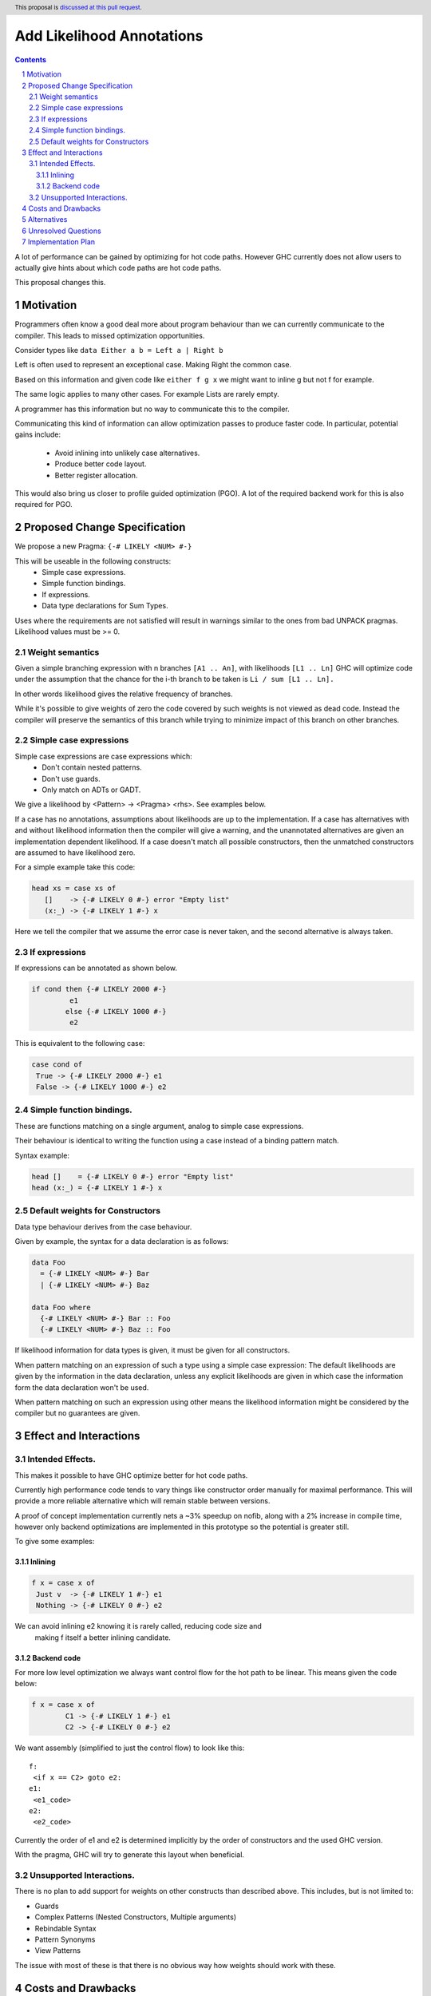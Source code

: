 Add Likelihood Annotations
==============

.. proposal-number:: _.
.. trac-ticket:: _.
.. implemented:: _.
.. highlight:: haskell
.. header:: This proposal is `discussed at this pull request <https://github.com/ghc-proposals/ghc-proposals/pull/182>`_.
.. sectnum::
.. contents::

A lot of performance can be gained by optimizing for hot code paths.
However GHC currently does not allow users to actually give hints about which code
paths are hot code paths.

This proposal changes this.


Motivation
------------

Programmers often know a good deal more about program behaviour than we can currently
communicate to the compiler. This leads to missed optimization opportunities.

Consider types like ``data Either a b = Left a | Right b``

Left is often used to represent an exceptional case. Making Right the common case.

Based on this information and given code like ``either f g x`` we might want
to inline g but not f for example.

The same logic applies to many other cases. For example Lists are rarely empty.

A programmer has this information but no way to communicate this to the compiler.

Communicating this kind of information can allow optimization passes to produce
faster code. In particular, potential gains include:
 * Avoid inlining into unlikely case alternatives.
 * Produce better code layout.
 * Better register allocation.

This would also bring us closer to profile guided optimization (PGO).
A lot of the required backend work for this is also required for PGO.

Proposed Change Specification
-----------------------------

We propose a new Pragma: ``{-# LIKELY <NUM> #-}``

This will be useable in the following constructs:
 - Simple case expressions.
 - Simple function bindings.
 - If expressions.
 - Data type declarations for Sum Types.

Uses where the requirements are not satisfied will result in warnings similar to
the ones from bad UNPACK pragmas. Likelihood values must be >= 0.

Weight semantics
~~~~~~~~~~~~~~~~~~~~~~~~~~
Given a simple branching expression with n branches ``[A1 .. An]``,
with likelihoods ``[L1 .. Ln]`` GHC will optimize code under the assumption that
the chance for the i-th branch to be taken is ``Li / sum [L1 .. Ln].``

In other words likelihood gives the relative frequency of branches.

While it's possible to give weights of zero the code covered by such weights
is not viewed as dead code. Instead the compiler will preserve the semantics of
this branch while trying to minimize impact of this branch on other branches.

Simple case expressions
~~~~~~~~~~~~~~~~~~~~~~~~~~

Simple case expressions are case expressions which:
 - Don't contain nested patterns.
 - Don't use guards.
 - Only match on ADTs or GADT.

We give a likelihood by <Pattern> -> <Pragma> <rhs>. See examples below.

If a case has no annotations, assumptions about likelihoods are up to the implementation.
If a case has alternatives with and without likelihood information then the compiler
will give a warning, and the unannotated alternatives are given an implementation dependent likelihood.
If a case doesn't match all possible constructors, then the unmatched constructors are assumed to have likelihood zero.

For a simple example take this code:

.. code:: haskell

 head xs = case xs of
    []    -> {-# LIKELY 0 #-} error "Empty list"
    (x:_) -> {-# LIKELY 1 #-} x

Here we tell the compiler that we assume the error case is never taken, and the second alternative is always taken.

If expressions
~~~~~~~~~~~~~~~~~~~~~~~~~~

If expressions can be annotated as shown below.

.. code:: haskell

 if cond then {-# LIKELY 2000 #-}
          e1
         else {-# LIKELY 1000 #-}
          e2

This is equivalent to the following case:

.. code:: haskell

 case cond of
  True -> {-# LIKELY 2000 #-} e1
  False -> {-# LIKELY 1000 #-} e2

Simple function bindings.
~~~~~~~~~~~~~~~~~~~~~~~~~~

These are functions matching on a single argument, analog to simple case expressions.

Their behaviour is identical to writing the function using a case instead of a binding pattern match.

Syntax example:

.. code:: haskell

 head []    = {-# LIKELY 0 #-} error "Empty list"
 head (x:_) = {-# LIKELY 1 #-} x




Default weights for Constructors
~~~~~~~~~~~~~~~~~~~~~~~~~~

Data type behaviour derives from the case behaviour.

Given by example, the syntax for a data declaration is as follows:

.. code:: haskell

 data Foo
   = {-# LIKELY <NUM> #-} Bar
   | {-# LIKELY <NUM> #-} Baz

 data Foo where
   {-# LIKELY <NUM> #-} Bar :: Foo
   {-# LIKELY <NUM> #-} Baz :: Foo

If likelihood information for data types is given, it must be given for all constructors.

When pattern matching on an expression of such a type using a simple case expression:
The default likelihoods are given by the information in the data declaration, unless
any explicit likelihoods are given in which case the information form the data declaration
won't be used.

When pattern matching on such an expression using other means the likelihood information
might be considered by the compiler but no guarantees are given.

Effect and Interactions
-----------------------

Intended Effects.
~~~~~~~~~~~~~~~~~~~~~~~~~~

This makes it possible to have GHC optimize better for hot code paths.

Currently high performance code tends to vary things like constructor order manually for maximal performance.
This will provide a more reliable alternative which will remain stable between versions.

A proof of concept implementation currently nets a ~3% speedup on nofib, along with a
2% increase in compile time, however only backend optimizations are implemented in this
prototype so the potential is greater still.

To give some examples:

Inlining
.................

.. code:: haskell

 f x = case x of
  Just v  -> {-# LIKELY 1 #-} e1
  Nothing -> {-# LIKELY 0 #-} e2

We can avoid inlining e2 knowing it is rarely called, reducing code size and
 making f itself a better inlining candidate.

Backend code
.................

For more low level optimization we always want control flow for the hot path to be
linear. This means given the code below:

.. code:: haskell

 f x = case x of
         C1 -> {-# LIKELY 1 #-} e1
         C2 -> {-# LIKELY 0 #-} e2

We want assembly (simplified to just the control flow) to look like this:

::

 f:
  <if x == C2> goto e2:
 e1:
  <e1_code>
 e2:
  <e2_code>

Currently the order of e1 and e2 is determined implicitly by the order of constructors
and the used GHC version.

With the pragma, GHC will try to generate this layout when beneficial.

Unsupported Interactions.
~~~~~~~~~~~~~~~~~~~~~~~~~~
There is no plan to add support for weights on other constructs than described above.
This includes, but is not limited to:

- Guards
- Complex Patterns (Nested Constructors, Multiple arguments)
- Rebindable Syntax
- Pattern Synonyms
- View Patterns

The issue with most of these is that there is no obvious way how weights should work with these.


Costs and Drawbacks
-------------------
This comes with an increase in compiler complexity and a small compile time overhead as one would expect.

I don't expect any negative impact on existing code.

Users not making explicit use of this feature could still gain performance benefits if libraries define
default weights.

Alternatives
------------
None I know of.

Unresolved Questions
--------------------

How weights should be given exactly, in particular:

 * Should weights be given only as integers, or should rationals be accepted.
   Currently favouring integers.

 * Should weights be given in the Int64 range and mapped to positive numbers.
   For example by a given weight w being interpreted as the value e^w.

   This would make it quite easy to express relative order or add weighted cases on both ends of the curve.
   However it makes it a lot harder to express exact relations between multiple branches.

Give feedback if you have ideas on how to improve this further.

Implementation Plan
-------------------
I would implement this.

Implementation is work in progress, the current state is available here: https://phabricator.haskell.org/D4327